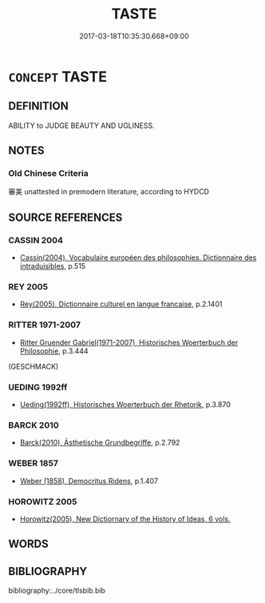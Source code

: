 # -*- mode: mandoku-tls-view -*-
#+TITLE: TASTE
#+DATE: 2017-03-18T10:35:30.668+09:00        
#+STARTUP: content
* =CONCEPT= TASTE
:PROPERTIES:
:CUSTOM_ID: uuid-5a9d42f4-752f-4299-8a0f-d0aeba0137a4
:SYNONYM+:  JUDGMENT
:SYNONYM+:  DISCRIMINATION
:SYNONYM+:  DISCERNMENT
:SYNONYM+:  TASTEFULNESS
:SYNONYM+:  REFINEMENT
:SYNONYM+:  FINESSE
:SYNONYM+:  ELEGANCE
:SYNONYM+:  GRACE
:SYNONYM+:  STYLE
:TR_ZH: 味覺
:END:
** DEFINITION

ABILITY to JUDGE BEAUTY AND UGLINESS.

** NOTES

*** Old Chinese Criteria
審美 unattested in premodern literature, according to HYDCD

** SOURCE REFERENCES
*** CASSIN 2004
 - [[cite:CASSIN-2004][Cassin(2004), Vocabulaire européen des philosophies. Dictionnaire des intraduisibles]], p.515

*** REY 2005
 - [[cite:REY-2005][Rey(2005), Dictionnaire culturel en langue francaise]], p.2.1401

*** RITTER 1971-2007
 - [[cite:RITTER-1971-2007][Ritter Gruender Gabriel(1971-2007), Historisches Woerterbuch der Philosophie]], p.3.444
 (GESCHMACK)
*** UEDING 1992ff
 - [[cite:UEDING-1992ff][Ueding(1992ff), Historisches Woerterbuch der Rhetorik]], p.3.870

*** BARCK 2010
 - [[cite:BARCK-2010][Barck(2010), Ästhetische Grundbegriffe]], p.2.792

*** WEBER 1857
 - [[cite:WEBER-1857][Weber (1858), Democritus Ridens]], p.1.407

*** HOROWITZ 2005
 - [[cite:HOROWITZ-2005][Horowitz(2005), New Dictiornary of the History of Ideas, 6 vols.]]
** WORDS
   :PROPERTIES:
   :VISIBILITY: children
   :END:
** BIBLIOGRAPHY
bibliography:../core/tlsbib.bib
